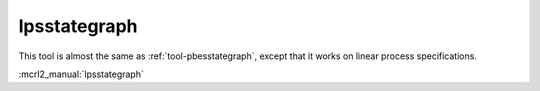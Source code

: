 .. index:: lpsstategraph

.. _tool-lpsstategraph:

lpsstategraph
=============

This tool is almost the same as :ref:`tool-pbesstategraph`, except that it works on linear process specifications.

:mcrl2_manual:`lpsstategraph`